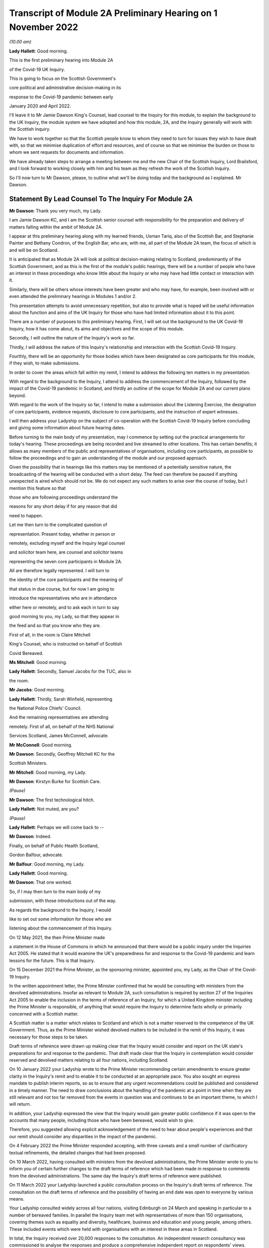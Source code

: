 Transcript of Module 2A Preliminary Hearing on 1 November 2022
==============================================================

*(10.00 am)*

**Lady Hallett**: Good morning.

This is the first preliminary hearing into Module 2A

of the Covid-19 UK Inquiry.

This is going to focus on the Scottish Government's

core political and administrative decision-making in its

response to the Covid-19 pandemic between early

January 2020 and April 2022.

I'll leave it to Mr Jamie Dawson King's Counsel, lead counsel to the Inquiry for this module, to explain the background to the UK Inquiry, the module system we have adopted and how this module, 2A, and the Inquiry generally will work with the Scottish Inquiry.

We have to work together so that the Scottish people know to whom they need to turn for issues they wish to have dealt with, so that we minimise duplication of effort and resources, and of course so that we minimise the burden on those to whom we sent requests for documents and information.

We have already taken steps to arrange a meeting between me and the new Chair of the Scottish Inquiry, Lord Brailsford, and I look forward to working closely with him and his team as they refresh the work of the Scottish Inquiry.

So I'll now turn to Mr Dawson, please, to outline what we'll be doing today and the background as I explained. Mr Dawson.

Statement By Lead Counsel To The Inquiry For Module 2A
------------------------------------------------------

**Mr Dawson**: Thank you very much, my Lady.

I am Jamie Dawson KC, and I am the Scottish senior counsel with responsibility for the preparation and delivery of matters falling within the ambit of Module 2A.

I appear at this preliminary hearing along with my learned friends, Usman Tariq, also of the Scottish Bar, and Stephanie Painter and Bethany Condron, of the English Bar, who are, with me, all part of the Module 2A team, the focus of which is and will be on Scotland.

It is anticipated that as Module 2A will look at political decision-making relating to Scotland, predominantly of the Scottish Government, and as this is the first of the module's public hearings, there will be a number of people who have an interest in these proceedings who know little about the Inquiry or who may have had little contact or interaction with it.

Similarly, there will be others whose interests have been greater and who may have, for example, been involved with or even attended the preliminary hearings in Modules 1 and/or 2.

This presentation attempts to avoid unnecessary repetition, but also to provide what is hoped will be useful information about the function and aims of the UK Inquiry for those who have had limited information about it to this point.

There are a number of purposes to this preliminary hearing. First, I will set out the background to the UK Covid-19 Inquiry, how it has come about, its aims and objectives and the scope of this module.

Secondly, I will outline the nature of the Inquiry's work so far.

Thirdly, I will address the nature of this Inquiry's relationship and interaction with the Scottish Covid-19 Inquiry.

Fourthly, there will be an opportunity for those bodies which have been designated as core participants for this module, if they wish, to make submissions.

In order to cover the areas which fall within my remit, I intend to address the following ten matters in my presentation.

With regard to the background to the Inquiry, I attend to address the commencement of the Inquiry, followed by the impact of the Covid-19 pandemic in Scotland, and thirdly an outline of the scope for Module 2A and our current plans beyond.

With regard to the work of the Inquiry so far, I intend to make a submission about the Listening Exercise, the designation of core participants, evidence requests, disclosure to core participants, and the instruction of expert witnesses.

I will then address your Ladyship on the subject of co-operation with the Scottish Covid-19 Inquiry before concluding and giving some information about future hearing dates.

Before turning to the main body of my presentation, may I commence by setting out the practical arrangements for today's hearing. These proceedings are being recorded and live streamed to other locations. This has certain benefits; it allows as many members of the public and representatives of organisations, including core participants, as possible to follow the proceedings and to gain an understanding of the module and our proposed approach.

Given the possibility that in hearings like this matters may be mentioned of a potentially sensitive nature, the broadcasting of the hearing will be conducted with a short delay. The feed can therefore be paused if anything unexpected is aired which should not be. We do not expect any such matters to arise over the course of today, but I mention this feature so that

those who are following proceedings understand the

reasons for any short delay if for any reason that did

need to happen.

Let me then turn to the complicated question of

representation. Present today, whether in person or

remotely, excluding myself and the Inquiry legal counsel

and solicitor team here, are counsel and solicitor teams

representing the seven core participants in Module 2A.

All are therefore legally represented. I will turn to

the identity of the core participants and the meaning of

that status in due course, but for now I am going to

introduce the representatives who are in attendance

either here or remotely, and to ask each in turn to say

good morning to you, my Lady, so that they appear in

the feed and so that you know who they are.

First of all, in the room is Claire Mitchell

King's Counsel, who is instructed on behalf of Scottish

Covid Bereaved.

**Ms Mitchell**: Good morning.

**Lady Hallett**: Secondly, Samuel Jacobs for the TUC, also in

the room.

**Mr Jacobs**: Good morning.

**Lady Hallett**: Thirdly, Sarah Winfield, representing

the National Police Chiefs' Council.

And the remaining representatives are attending

remotely. First of all, on behalf of the NHS National

Services Scotland, James McConnell, advocate.

**Mr McConnell**: Good morning.

**Mr Dawson**: Secondly, Geoffrey Mitchell KC for the

Scottish Ministers.

**Mr Mitchell**: Good morning, my Lady.

**Mr Dawson**: Kirstyn Burke for Scottish Care.

*(Pause)*

**Mr Dawson**: The first technological hitch.

**Lady Hallett**: Not muted, are you?

*(Pause)*

**Lady Hallett**: Perhaps we will come back to --

**Mr Dawson**: Indeed.

Finally, on behalf of Public Health Scotland,

Gordon Balfour, advocate.

**Mr Balfour**: Good morning, my Lady.

**Lady Hallett**: Good morning.

**Mr Dawson**: That one worked.

So, if I may then turn to the main body of my

submission, with those introductions out of the way.

As regards the background to the Inquiry, I would

like to set out some information for those who are

listening about the commencement of this Inquiry.

On 12 May 2021, the then Prime Minister made

a statement in the House of Commons in which he announced that there would be a public inquiry under the Inquiries Act 2005. He stated that it would examine the UK's preparedness for and response to the Covid-19 pandemic and learn lessons for the future. This is that Inquiry.

On 15 December 2021 the Prime Minister, as the sponsoring minister, appointed you, my Lady, as the Chair of the Covid-19 Inquiry.

In the written appointment letter, the Prime Minister confirmed that he would be consulting with ministers from the devolved administrations. Insofar as relevant to Module 2A, such consultation is required by section 27 of the Inquiries Act 2005 to enable the inclusion in the terms of reference of an Inquiry, for which a United Kingdom minister including the Prime Minister is responsible, of anything that would require the Inquiry to determine facts wholly or primarily concerned with a Scottish matter.

A Scottish matter is a matter which relates to Scotland and which is not a matter reserved to the competence of the UK Government. Thus, as the Prime Minister wished devolved matters to be included in the remit of this Inquiry, it was necessary for those steps to be taken.

Draft terms of reference were drawn up making clear that the Inquiry would consider and report on the UK state's preparations for and response to the pandemic. That draft made clear that the Inquiry in contemplation would consider reserved and devolved matters relating to all four nations, including Scotland.

On 10 January 2022 your Ladyship wrote to the Prime Minister recommending certain amendments to ensure greater clarity in the Inquiry's remit and to enable it to be conducted at an appropriate pace. You also sought an express mandate to publish interim reports, so as to ensure that any urgent recommendations could be published and considered in a timely manner. The need to draw conclusions about the handling of the pandemic at a point in time when they are still relevant and not too far removed from the events in question was and continues to be an important theme, to which I will return.

In addition, your Ladyship expressed the view that the Inquiry would gain greater public confidence if it was open to the accounts that many people, including those who have been bereaved, would wish to give.

Therefore, you suggested allowing explicit acknowledgement of the need to hear about people's experiences and that our remit should consider any disparities in the impact of the pandemic.

On 4 February 2022 the Prime Minister responded accepting, with three caveats and a small number of clarificatory textual refinements, the detailed changes that had been proposed.

On 10 March 2022, having consulted with ministers from the devolved administrations, the Prime Minister wrote to you to inform you of certain further changes to the draft terms of reference which had been made in response to comments from the devolved administrations. The same day the Inquiry's draft terms of reference were published.

On 11 March 2022 your Ladyship launched a public consultation process on the Inquiry's draft terms of reference. The consultation on the draft terms of reference and the possibility of having an end date was open to everyone by various means.

Your Ladyship consulted widely across all four nations, visiting Edinburgh on 24 March and speaking in particular to a number of bereaved families. In parallel the Inquiry team met with representatives of more than 150 organisations, covering themes such as equality and diversity, healthcare, business and education and young people, among others. These included events which were held with organisations with an interest in these areas in Scotland.

In total, the Inquiry received over 20,000 responses to the consultation. An independent research consultancy was commissioned to analyse the responses and produce a comprehensive independent report on respondents' views.

In light of the views expressed, your Ladyship recommended a number of significant changes to the draft terms of reference on 12 May of this year. In his response, on 28 June, the Prime Minister accepted your proposed changes in full. The set-up date of the Inquiry was confirmed to be 28 June.

On 21 July the Inquiry was formally opened. Your Ladyship announced the decision to conduct the Inquiry in modules, which would be announced and opened in sequence. Those wishing to take a formal role in the Inquiry were invited to become core participants within the meaning of Rule 5 to The Inquiry Rules 2006 for each module, rather than throughout the Inquiry as a whole.

Turning then, my Lady, having set out that background, to the impact of the Covid-19 pandemic in Scotland.

On 1 March 2020 the first positive case of Covid-19 was confirmed in Scotland. On 11 March the World Health Organisation declared Covid to be the first coronavirus pandemic. It was also the same date on which the first case of community transmission in Scotland unrelated to contact or travel was identified. On 13 March the first death of a Covid-19 patient was confirmed in Scotland.

The First Minister of Scotland, Nicola Sturgeon, said in her address to the nation on 20 March 2020 that Scots were facing "the biggest challenge of our lifetimes" in the fight against Covid-19. On 23 March she stated:

"Let me be blunt, the stringent restrictions on our normal day to day lives that I am about to set out are difficult and they are unprecedented. They amount effectively to what has been described as a lockdown."

Almost every area of public life in Scotland, including schools, the transport system, the justice system, prisons, the majority of public services, were all adversely affected. Hospitality, retail, travel and tourism, arts and culture and the sport and leisure sectors effectively ceased to operate. Even places of worship closed.

The NHS in Scotland was put on an emergency footing with non-urgent planned care being postponed.

The pandemic resulted in the deepest and fastest economic contraction on record in Scotland. Almost everyone was forced to work or to be educated from home. Many were furloughed or lost their jobs.

Difficult decisions were made in the Scottish Government's response to the pandemic, often requiring to balance a number of competing considerations. The need to ensure that there were sufficient hospital beds available for Covid-19 patients led to the rapid discharge of untested patients from hospitals into care homes in the early stages of the pandemic. By mid-2020 it was reported that care home residents accounted for 50% of all Covid-19-related deaths in Scotland, which was the highest in the UK at the time.

A report by the University of Stirling published in August 2020 stated that there was a higher proportion of deaths in Scottish care homes linked to Covid-19 and also a higher number of infections as compared with other parts of the UK.

As the pandemic progressed, Covid-19 policies in Scotland began to diverge with those elsewhere in the United Kingdom. On 10 May 2020 then Prime Minister Boris Johnson unveiled an exit strategy and an easing of the lockdown rules in England. The First Minister, Nicola Sturgeon, asked the UK Government not to promote their "Stay Alert" advertising campaign in Scotland. On 11 May she asked Scotland to "stick with lockdown ... a bit longer -- so that we can consolidate our progress, not jeopardise it."

Scotland continued with the "Stay at Home" slogan and restrictions remained in place. The divergence in Covid-19 policies between the Scottish Government and the UK Government continued throughout the pandemic.

The months and years that followed saw death and illness on an unprecedented scale in modern times. At the peak of the outbreak, in spring 2020, there were more than 1,500 Covid patients in Scotland, with more than 200 being treated in intensive care. Numbers reduced over the summer of 2020 but started to rise steadily again in the autumn.

In January 2021 the number of patients with Covid-19 in hospital in Scotland went above 2,000. During the Omicron surge in cases in early 2022, the total number of patients with Covid-19 surpassed the 2021 peak. However, the numbers being treated in intensive care were lower than they were earlier in the pandemic.

As of 16 October of this year, there have been a total of 15,869 deaths registered in Scotland where Covid-19 was mentioned on the death certificate, according to the National Records of Scotland.

The impact on Scotland has been profound. Beyond the individual tragedy of each and every death, the pandemic has placed extraordinary levels of strain on Scotland's health, care, financial and educational systems, as well as on jobs and businesses. Every life has been affected. No individual, community or business has been untouched, and for many that has meant real and possibly long-lasting hardship. The pandemic has affected the health and well-being of vast numbers of people, particularly vulnerable groups, including people with disabilities, the clinically vulnerable, the mentally ill, ethnic minority groups, older people, children and those living in deprived areas.

It has been claimed that existing inequalities have been widened and exacerbated. The pandemic has led to financial and economic turmoil. It has disrupted economies and education systems and put unprecedented pressure on the NHS in Scotland. The impact on the NHS, its operations, its waiting lists and elective care has been immense. Jobs and businesses have been destroyed and livelihoods taken away. Children have missed out on schooling. The disease has caused widespread and long-term physical and mental illness, grief and untold misery. Its impact will be felt in Scotland for decades to come.

The breadth and depth of the impact of the Covid-19 pandemic in Scotland is clear. This message certainly was heard loudly and clearly during the Inquiry's consultation process. It forms the backdrop to the Inquiry's proposals for the examination of the handling of the pandemic in Scotland.

Against that backdrop, it is part of the duty of this Inquiry to get to the truth of what happened in Scotland and why, to examine and analyse the evidence about what decision-making took place, what its justification was, and what its effects were, to expose those responsible to scrutiny to and uncover wrong decisions and any significant errors of judgement, and to do what we can to ensure that lessons may be properly learnt in the interests of the Scottish public.

Those in Scotland who have been bereaved and others who have suffered or whose lives have been otherwise adversely affected are of course entitled to expect that that duty will be fulfilled. It will be.

Moving then, my Lady, on to the detail of the scope of Module 2A, if I might first of all say something about where Module 2A sits within the overall structure of the Inquiry, about which you have already heard a number of submissions at previous preliminary hearings.

I intend to outline in broad terms where Module 2A sits within the overall structure of the Inquiry's modular system. This is intended to allow the detail of what is covered within Module 2A to be understood in the context of what will come before and after it. Greater detail on other modules and the modular structure of the Inquiry as a whole can be found in the presentations made in Modules 1 and 2, the transcripts of which are available on the Inquiry's website.

Module 1 was opened on 21 July 2022 and a document outlining its provisional scope was published the same day. It will consider the UK's preparedness for the pandemic. The Inquiry also published a core participant protocol, a protocol for the transfer and handling of documents, and a costs protocol, at around that time.

The Module 2 provisional outline of scope was published on 31 August 2022. It will consider and make recommendations about the UK's core political and administrative decision-making in relation to the Covid-19 pandemic between early January 2020 until Covid-19 restrictions were lifted in February 2022.

It will pay particular scrutiny to the decisions taken by the Prime Minister and the Cabinet, as advised by the civil service, senior political scientific and medical advisers and relevant Cabinet subcommittees between early January and late March 2020, when the first national lockdown was imposed.

As decisions were made at UK Government level which had a direct or indirect impact on the management of the pandemic in Scotland, elements of the material covered in that module will be of relevance to the evidence led in Module 2A.

As I have covered already, this Inquiry is obliged by its terms of reference to cover both reserved and devolved matters in respect of Scotland. Therefore, having considered the picture from a UK-wide and also English perspective in Module 2, Module 2A will address the analogous core political decisions made predominantly by the Scottish Government acting within its devolved competence. The same will be true of the devolved administrations in Wales and Northern Ireland in Modules 2B and 2C respectively.

The provisional outlines of scope for each of Modules 2A, 2B and 2C were published on 31 August of this year, when each module was formally opened. On account of the fact that an inquiry has been established in Scotland to look at certain matters within the devolved competence of the Scottish Parliament and Government, this inquiry's intention, and indeed its obligation under its terms of reference in relation to Scottish matters, is to seek to minimise duplication of investigation, evidence gathering and reporting with the Scottish Inquiry. I will return to this later.

To facilitate access for and engagement by the Scottish public and the Module 2A core participants, the public hearings in Module 2A will take place in Scotland.

Module 3 will come next and will examine the impact of Covid and of the governmental and public responses to it on healthcare systems generally across the UK. Later modules, details of which will be published in the coming months, will address very broadly what we are calling "system and impact issues" across the UK. The system modules will address vaccines, the care sector, Government procurement and PPE, testing, tracing, Government financial initiatives and the effect on business. The impact modules will look at the role of health inequalities in the effect of the pandemic and the impact of Covid-19 on the education and business sectors, on children and young persons, and on public services and other public sectors.

Neither the provisional scope nor the order of the modules has been finally determined. In later modules the Inquiry will address remaining Scottish matters. It will also return to Welsh and Northern Irish matters as appropriate. The precise scope of these modules and the extent to which they will touch upon Scottish experience of the pandemic will be published in due course as the modules are launched. It is intended that consideration will be given to work done by the Scottish Inquiry in reaching detailed decisions in that regard.

Module 2A itself is primarily concerned with the Scottish Government's core political and administrative decision-making in relation to the Covid-19 pandemic between early January 2020 and April 2022. Its scope is necessarily provisional. Although it introduces a wide range of topics, it is neither practical nor advisable to identify at this stage all the issues that will be addressed at the Module 2A oral hearings, let alone the questions.

Much will depend on the evidence and materials obtained under the documentary discovery process which has and is being designed, of course, to obtain documentation from which the issues can be further distilled.

The Inquiry team believes that the provisional scope provides a proper framework for this initial governmental module and provides a sufficient indication for persons and organisations who have relevant information and evidence to contribute, as well as core participants to be able to commence their preparations.

In order to provide a basis for the Inquiry's initial examination of government, which is fair and consistent amongst the four nations, this framework approach has been adopted. It is important to point out that the intention of the Inquiry is to analyse and report on the differing ways that core political decision-making took place in the four nations of the UK. In order to ensure that the report deals with matters consistently throughout the four nations of the UK, it is necessary that there is a consistent framework amongst the four nations and the four parts of this module.

There will be room, however, for issues of particular concern or interest within that framework to be examined in greater detail within any sub-module where it is considered appropriate in the public interest of any one of the four nations.

The issues will be further developed once the majority of the responses to requests for documentary evidence have been received. If there are broad matters or areas which the core participants would additionally wish the Inquiry to consider as part of this core political and administrative framework, these will be considered for inclusion.

The provisional scope of Module 2A is as follows: the module will look at and make recommendations about the Scottish Government's core political and administrative decision-making in response to the Covid-19 pandemic between early January 2020 and April 2022, when the then remaining Covid-19 restrictions were lifted in Scotland. It will examine the decision-making of key groups and individuals within the Scottish Government, including the First Minister and other Scottish Ministers, in particular between early January and late March 2020, when the first national lockdown was imposed. More detailed consideration of a number of key areas and the impact of the pandemic on those areas in Scotland will be undertaken later in the Inquiry.

Module 2A will examine the structure of the Scottish Government and the key bodies within it in Scotland's response to the pandemic and their relationships and communications with the UK Government, other devolved administrations and local authorities within Scotland. So the module will examine the structures within which devolved decision-making about issues relating to the pandemic took place. This will include the relative responsibilities of the Scottish Government and the responsibilities of the UK Government. Similarly, the relative responsibilities of Scottish Government and local authorities will be considered, of particular relevance when the five-tier Covid measures system was introduced.

The outline scope continues.

The Scottish Government's initial understanding of and response to the nature and spread of Covid-19 in Scotland in the period between January and March 2020 in light of information and advice received from the UK Government and other relevant national and international bodies, advice from scientific, medical and other advisers, and the response of other countries, including its initial strategic response to key superspreader events in Scotland over that period.

The initial Scottish Government response will thus be examined in which systems were set up to deal with the emerging threat. An analysis of the initial three-month period of the pandemic in 2020 again requires there to be consideration of the interaction between the Scottish Government and the UK Government as well as advisory bodies. Information which was available and shared, the decision-making structures over this period, and the effectiveness of them will be explored, building on the evidence elicited in this area in Module 2.

The response to the initial outbreaks of the disease such as the Nike conference in Edinburgh in February 2020 will be considered. The Inquiry will examine how these outbreaks were handled and how lessons from them were learned for the further management of the pandemic within Government.

The outline scope continues.

Decision-making by the Scottish Government relating to the imposition or non-imposition of non-pharmaceutical interventions (NPIs), including lockdowns, local restrictions, working from home, reduction of person-to-person contact, social distancing, of the use of face coverings, border controls, the initial development of "Test and Protect", as well as the certification and app systems rolled out by the Scottish Government.

The degree of and rationale behind differences in approach between the Scottish Government and other governments in the UK, the timeliness and reasonableness of such NPIs, including the likely effects had decisions to intervene been taken earlier or differently.

The development of the approach to NPIs in light of the Scottish Government's understanding of their impact on transmission, infection and death, the identification of at risk and other vulnerable groups in Scotland, and the assessment of the likely impact of the contemplated NPIs on such groups in light of existing inequalities.

And the impact, if any, of the funding of the Scottish pandemic response on such decision-making, including funding received from the UK Government.

This section of the outline scope provides a non-exhaustive list of the main measures implemented by the Scottish Government. The Inquiry team have felt it important that the decisions to implement these key protective measures are scrutinised near the start of the Inquiry's work. These measures were designed as component parts of the system to protect the health of the public at large and not in particular parts or areas of society, and were used to varying degrees and at different times in all four nations.

This examination will allow a comparison and an analysis of the effectiveness of the measures taken at this overarching strategic level.

It was thought important that these key measures were identified, analysed and reported on as a context in which the impact of the pandemic on specific sectors of Scottish life and society can be examined in particular detail in subsequent modules.

The actions taken by the Scottish Government to identify and protect at risk and vulnerable groups will also feature. This was an area which was highlighted as being of particular importance in the public consultation exercise. It will in part form the basis of what we anticipate will be one of the most important elements of the Inquiry's work insofar as it relates to Scotland, namely the examination in due course of the effect of the pandemic on the care sector in Scotland.

The funding available for these measures to be formulated and implemented will also be looked at, and to understand the extent to which that impacted upon the Scottish Government response.

The outline of the scope continues.

Access to and use in decision-making of medical and scientific expertise, data collection and modelling, relating to the spread of the virus in Scotland.

The measuring and understanding of transmission, infection, mutation, reinfection and death rates in Scotland.

And the relationship between the operation of relevant systems for the collection, modelling and dissemination of data.

So this module will also examine the data and advice available to the Scottish Government in the formulation and implementation of its response to the pandemic.

The outline scope continues.

Public health communications by the Scottish Government and other key public health agencies, in particular in relation to the steps being taken to control the spread of the virus, transparency of messaging, use of behavioural management and the maintenance of public confidence in the Scottish Government, including the impact of any alleged breaches of rules and standards by ministers, officials and advisers.

The module will also look at the way in which the Scottish Government communicated its message about the measures which it had decided to take as the key part of its defence against the virus, as well as the extent to which it and the general conduct of the Scottish Government decision-makers and advisers maintained the necessary public confidence to protect public health.

The outline scope concludes.

The public health and coronavirus legislation and regulations that were proposed and enacted, their proportionality and enforcement across Scotland.

The final area which will be considered is the way in which the Scottish Government chose to regulate the systems which it implemented to mitigate the spread and effects of the virus and the way in which these rules were enforced in the interest of the protection of the public.

So, my Lady, that bring me to an end of the section of my presentation relating to the intentions with regard to Module 2A, what we intend to do before and after it.

I intend now to move on to providing some information for those who are listening about the work of the Inquiry so far.

The fourth item on my list of ten was the Listening Exercise. As I have pointed out, the consultation exercise provided useful insight into the breadth and depth of the ways that the pandemic had an effect on Scottish society. It also elicited strong opinions from those who responded about what had gone wrong, what should have happened and who was responsible. The Inquiry will conduct its work, make its conclusions and recommendations in the public interest.

In order to assist with its important work, the Inquiry needs to put the views and experiences of the public at its heart, whilst also recognising that an investigation about a pandemic which has touched the lives of the entirety of the public, not every case can be examined individually. Indeed, the terms of reference make it clear that the Inquiry should not consider in detail individual cases of harm or death.

The Inquiry is in the process of designing and setting up a process by which the experience of those affected by the pandemic and the UK's response to it will be gathered, analysed and summarised. This will be called the Listening Exercise, which of course will involve listening to members of the public in Scotland. Details of the proposal can be found on the Inquiry's website.

The Listening Exercise will be open to the bereaved and anyone else impacted by the pandemic. Your Ladyship announced yesterday that organisations have now been appointed to carry out the Listening Exercise and that there will be a consultation with the bereaved and others affected to make sure that the process is set up in a way which is not intimidating.

We note the submission made to this hearing by Scottish Covid Bereaved about regard being desirable to the fact that the Scottish Inquiry will be conducting a similar exercise. That has been noted and will be taken into consideration in our ongoing co-operation with the Scottish Inquiry.

The experience of those who feel that they would like to contribute to the Listening Exercise will be anonymised and reviewed by research specialists, and will be collated into summary reports. The resulting reports, rather than individual accounts, will be aligned with and fed into the Inquiry's work, particularly those dealing with the direct and indirect consequences of the pandemic on the health and care systems, the vulnerable, the elderly, children and the disabled, the public sector, businesses and other sectors of the economy.

The reports will be disclosed to core participants and will form part of the evidence of the Inquiry and thus of the evidential basis upon which it will reach its conclusions and recommendations.

The Inquiry will listen to accounts of harm suffered or death. This process will hopefully create important cathartic benefits for those who participate in the Listening Exercise. Those who give accounts will rightly expect that they will be both listened to and heard, and that their accounts are part of the Inquiry's assessment of the whole of the pandemic as it affected Scotland. They will be.

In the course of the preliminary hearing in Module 1, the Inquiry received submissions to the effect that the Inquiry shall allow evidence of the circumstances of individual deaths and pen portrait material to be heard at the public hearings. By way of a ruling of 17 October of this year, your Ladyship decided that evidence of the circumstances of individual deaths and pen portrait material will not, as a general rule, be led at the oral sessions either in Module 1 or in later modules.

Evidence of individual deaths may well be relevant, however, where they relate to possible systemic failings. Your Ladyship has, however, indicated that the issue will be kept under review.

Given the scale of the tragedy brought about by the pandemic and the grief and loss suffered by the bereaved, the Inquiry wishes to provide opportunities for those who are lost to be commemorated as part of the Inquiry's process. Your Ladyship has made it clear to the Inquiry team that you believe it to be important and appropriate to recognise the human suffering arising from the pandemic, including the loss of loved ones, by ensuring that it is reflected throughout the Inquiry's work. The Inquiry is exploring ways in which this can be done, including by way of a commemorative memorial in the future hearing venues, including in Scotland, through the Inquiry's public hearings and through the Inquiry website. The Solicitor to the Inquiry announced yesterday that the Inquiry will be holding a series of workshops to explore different ways of commemorating those who were lost during the pandemic.

To turn then to the important matter of the designation of core participants.

The Inquiry is governed by the provisions of the Inquiries Act 2005 and The Inquiry Rules 2006. Designation as a core participant in Module 2A gives any entity, organisation or person with that status certain rights which they enjoy to allow them to participate in the modules and to assist the Inquiry with the fulfilment of its terms of reference.

These include rights to receive disclosure of certain documents and statements, make certain legal submissions, suggest certain questions be asked, and to receive advance notice of the Inquiry's report.

Those who are responsible for the delivery of this module are committed to fostering a collaborative approach with the core participants, and working in that spirit to ensure that the aims of the Inquiry are met.

Applications for core participant status in Module 2 have been considered by you, my Lady, in accordance with Rule 5 of The Inquiry Rules 2006, which provide that the chair of an inquiry such as this must consider whether:

"(a) the [applicant] played, or may have played, a direct and significant role in relation to the matters to which the inquiry relates;

"(b) the [applicant] has a significant interest in an important aspect of the matters to which the inquiry relates; or

"(c) the person may be subject to explicit or significant criticism during the inquiry proceedings or in the report, or in any interim report."

In order that core participant status can competently be granted.

In making these determinations, your Ladyship considered whether in each case the application fulfilled the criteria set out in Rule 5(2) in relation to the issues set out in the provisional outline of scope for Module 2A. In doing so, your Ladyship exercised her wide discretion, bearing in mind a number of features. First, regard was had to the obligation to run the Inquiry as thoroughly and as efficiently as possible, bearing in mind the Inquiry's wide-ranging terms of reference and the need for the Inquiry process to be rigorous and fair.

Given the vast numbers of people who were involved with or adversely affected by the Covid-19 pandemic in Scotland, as elsewhere in the UK and indeed the world, very many people could claim to have an interest in the Inquiry. That, however, is not the test, and your Ladyship was obliged to assess very carefully whether in reality applicants could assist the Inquiry in Module 2A.

Secondly, applications were determined in the knowledge that it is not necessary for an individual or organisation to be a core participant in order to provide evidence to the Inquiry.

Thirdly, regard was had to the fact that the Inquiry will also be listening to and considering carefully the experiences of those who have suffered hardship or loss as a result of the pandemic through the Listening Exercise.

As I have already said, this process will be designed to result in the input which is generated having a real impact on the way that the Inquiry's business is conducted, in particular as we reach the detailed areas for analysis in the later modules.

By way of overview, the Inquiry received 17 applications for core participant status in Module 2A. Of these 17 applications, seven applicants have been designated as core participants in Module 2A. They are: the Scottish Ministers; Scottish Covid Bereaved; the Trades Union Congress, in particular the Scottish Trades Union Congress branch; Public Health Scotland; NHS National Services Scotland; Scottish Care; and the National Police Chiefs' Council.

Applications for re-consideration for core participant status were received and have been determined in writing to the unsuccessful applicants. Of these successful applicants, as I've already said, representatives of all of the seven core participants are present either remotely or in the hearing room today.

For the avoidance of doubt, determinations which have been made by the Chair in relation to Module 2A in no way prejudice the ability of any applicant to apply in another later module which may in any event be more suited to the interests of any particular applicant.

It is the intention of the Inquiry to open up clear lines of communication with those who have been accorded core participant status in this module. Lines of communication are being formed at various levels in connection with this module already. Efforts in that regard will continue. It will be the intention of the Inquiry to introduce mechanisms in due course which will facilitate real and meaningful participation of those who have been accorded this important status.

As I have already said, it is of course not necessary for a individual or organisation to be a core participant in order to provide information or evidence to the Inquiry. In due course a range of individuals, organisations and bodies will be approached for information and will be asked for witness statements and documents in connection with this module.

Turning then to the next in my list, the sixth of my list of matters to be addressed today, namely evidence requests and corporate statements.

As far as documentary evidence requests are concerned, the Inquiry team working on Module 2A intends to issue documentary requests to document providers who are likely to hold large numbers of relevant documents following a system which, it is hoped, will result in documents being produced in as efficient a manner as possible.

These are made in accordance with the Inquiry's rules under Rule 9 and so are generally called "Rule 9 requests". What is currently planned is that the requests will initially be sent in draft and then there will be an opportunity for consultation between the Module 2A team and the provider to discuss practical arrangements and expectations. All documents will, where relevant, make clear how the request seeks to minimise duplication of effort as between the two Inquiries, to which I will later return.

It is expected that within the next few weeks calls for documents for Module 2A will be sent to Scottish document providers. One has been prepared and will imminently be sent in draft to the Scottish Government. Others who will be contacted in early course with similar requests will be the Director General for Health and Social Care, NHS National Services Scotland, Public Health Scotland, the Scottish Government Covid-19 Advisory Group, as well as ministers and former ministers. The initial requests which have been or are in the process of being prepared will be lengthy and wide-ranging.

As part of the exercise of co-operation with the Scottish Inquiry, to which I will return in a moment, we are aware that certain document bundles have already been or are in the process of being put together by the Scottish Government, with whom Module 2A will be primarily concerned, as a result of requests issued to them by the Scottish Inquiry.

Part of the work which has been undertaken by the Inquiry team has been designed to ensure that the work put into the gathering of these documents is not duplicated unnecessarily. Our intention, therefore, is to ask the Scottish Government in the first instance for production of certain of the documents already provided or which are in the process of being provided to the Scottish Inquiry and which are relevant to this module.

The result of that is that it is anticipated that a tranche of relevant documents should be capable of production to this Inquiry during the course of this year. This approach will be followed insofar as possible with other requests issued to other document providers under Rule 9 within this module.

We will be working with the other sub-modules, with Module 2, with Module 1 and the other modules in the Inquiry in due course, to ensure that information is shared and that evidential requests are not duplicated. We will not be working in silos, in order to maximise efficiency.

Further documentary requests for Module 2A beyond these initial ones will be issued in due course, with greater focus on particular issues or topics. In due course, requests for witness statements from appropriate individuals will also be issued.

As a number of core participants have raised the matter in the notes they have provided for this hearing, I am keen to stress that we are working with the material providers who are likely to be in possession of the main materials relevant to this module, and will be holding preliminary consultative meetings before final documentary requests are issued, so that we can keep them informed of the process we intend to undertake, and to enable us to understand any practical limitations of which we should be aware. We have made contact with the Scottish Government's representatives regarding requests for evidence to make arrangements to engage in this way and we will be contacting other material providers shortly.

To move on, then, to the question of corporate statements.

Requests are likely to be made for a chronology and a corporate statement of large organisations, like the Scottish Government, for whom a request for a corporate statement will be issued imminently. Amongst other things, the corporate statement will include a request for what is likely to be uncontroversial structural information, as well as general factual evidence from the organisation about their involvement in matters relevant to this module. These statements will be of a factual nature and will not seek to elicit a position from the organisation about their interpretation of what happened. They will respond to targeted questions about the factual matters of interest to this Inquiry. They aim to maximise efficiency, as the Inquiry is obliged to do, by seeking to get to the core of the factual issues. Organisations will also be asked to ensure staff have the opportunity to flag what they at least consider to be particularly important materials, so that these are identified and reviewed by the Inquiry as soon as possible.

In line with the determination made in Module 1, core participants will not be provided with copies of the Rule 9 requests made by the Inquiry. This is a matter which was also addressed during the questions asked, I think, at the end of Module 2 preliminary hearing yesterday.

This accords with the approach adopted in other Inquiries. Disclosure to the core participants of the Rule 9 requests themselves as opposed to the relevant documents and material generated by them, is neither required by the rules nor generally established in past practice.

Furthermore, it would serve little practical purpose given the wide scope and detailed nature of the Rule 9 requests that are being made.

However, to ensure that core participants are kept properly and rightly informed, the Inquiry will ensure that the Module 2A lead solicitor provides monthly updates to core participants on the progress of Rule 9 work. Such updates would, in general terms, include details of what requests have been made, whether documents have been received, when further documents are expected, and when further Rule 9 requests have been made.

Your Ladyship declined for the purposes of Module 1 to order that position statements be made by state and organisational core participants and document providers. In Module 2A the Inquiry will similarly examine a wide range of policies and decisions over a number of years by a significant number of directorates, bodies and entities.

This subject matter does not lend itself readily to the preparation of position statements until a core participant or document provider is sufficiently confident of their knowledge of all the relevant issues and documents. That will take time, given the large number of matters to be addressed and the voluminous documentation. The making of an order for position statements would therefore be likely to lead to delay.

In any event, the Inquiry is requesting key Rule 9 recipients to provide the corporate statement, as I have said, setting out amongst other things a narrative of relevant events, including lessons learned.

Counsel to the Inquiry does not therefore propose that position statements be ordered for the purposes of Module 2A.

Moving then to my next heading, which is disclosure to core participants.

Disclosure of materials to the core participants is an important part of enabling them to participate effectively in the process. This Inquiry will be as open as possible with the core participants and with the public in relation to the disclosure of documents. The Inquiry's approach is to request document providers, through the Rule 9 process, to provide information and documents that are likely to be relevant to the issues and matters identified in a particular module. Recipients of Rule 9 requests are being made aware of this obligation and of the strict duties the law places upon them in relation to the preservation and retention of documentation.

The information and documents received will be assessed for relevance and then redacted in line with the redactions protocol that has been prepared and published on the Inquiry's website, so as to remove sensitive material such as personal data.

It is neither necessary nor proportionate for the Inquiry to disclose every document that it receives or every request that it makes or every piece of correspondence. That is not required, and would hinder the Inquiry in the performance of its functions. It would also be a derogation of the Inquiry's functions were it to pass to the core participants all of the material that it receives.

Each document provider is being asked to provide an account setting out details of the nature of the review carried out, how the documents were originally stored, and the search terms used or other processes used to locate documents. Where the Inquiry has any queries or concerns about a document provider's process for locating relevant documents, it will raise and pursue them. And of course, as documents are reviewed and gaps identified, further documents will be sought. The extent to which this will be necessary in Module 2A will depend on the likely volume and relevance of material which each document provider has.

The disclosure of the relevant and redacted documentation will be in tranches. All core participants in the same module will receive all disclosable documents for that module. In light of the above approach, your Ladyship has determined, and made a determination to this effect in Module 1, that she does not consider it appropriate for the Inquiry to publish either a disclosure protocol or a schedule setting out an itemised list of documents or other material that is not intended to be disclosed to the core participants.

The electronic disclosure system which will be used to provide documents to core participants will be the Relativity system. Details of how to access the system and use it will be provided to core participants shortly before disclosure commences. Only those who have provided a signed undertaking to the Chair will be permitted to access the material that the Inquiry discloses to core participants. The Inquiry is working to begin the process of disclosing materials to core participants as soon as possible. The process of disclosure to core participants for Module 2A is likely to begin in early 2023.

Turning then to the important question of expert material and the instruction of expert witnesses.

A number of individuals with expertise are likely to be giving evidence at public hearings of the Inquiry as witnesses of fact. However, the Inquiry will also appoint qualified independent experts in particular areas. They will assist the Inquiry either individually or as part of a group of such persons by way of the provision of written reports and opinions, including the answering of specific questions asked of them by or through the Inquiry and, where appropriate, the giving of oral evidence at public hearings of the Inquiry.

Such reports and evidence will inform and support the Inquiry's work during the public hearings as well as your Ladyship's recommendations by ensuring that its factual conclusions and recommendations are soundly based and informed by the weight of best expert opinion.

Such experts will have the appropriate expertise and experience for their particular instruction. They will be independent and objective and subject to an overriding duty to assist the Inquiry on matters within their expertise.

The identity of the expert witnesses and the questions and issues they will be asked to address will be disclosed to the core participants before the expert reports are finalised. Questions asked of experts will include seeking their input on Scottish issues. Core participants will, therefore, be provided with an opportunity to provide observations.

Where there are significant differences of view or emphasis among the members of a group, these will be made clear on the face of the reports and of course these can be tested during the oral hearings.

The appointment of experts to the Inquiry, whether they are assigned to a particular group of experts considering particular issues or not, are matters exclusively for the Inquiry, although it will consider suggestions from core participants as to whom should be appointed.

The Inquiry has provisionally identified a number of specialist areas in relation to which both lay and expert witnesses are likely to be giving evidence in Module 2, and potentially also Modules 2A, 2B and 2C if necessary and appropriate. A significant number of experts have already been conditionally approached; additional suggestions from core participants are welcome.

These areas are likely to include:

One, public policy and governance. This group is likely to be asked to look at matters including structures for decision-making and co-ordination of strategy and crisis management within government departments and directorates and their effectiveness; governance and accountability of government departments and directorates; reliance upon scientific and other evidence in policy and decision-making; and co-ordination between central and devolved administrations.

Secondly, it is likely that a report will be commissioned on systems for measuring and estimating numbers of infections and deaths, and registration of deaths, which will provide overall figures for infection and death, including within Scotland.

It is likely that a report will also be commissioned on: statistical methods in infectious disease epidemiology, mathematical modelling of the spread of virus transmission, infection, mutation, reinfection and death, international comparison of modelling systems; data sharing in government and with regional and devolved administrations, and counterfactual modelling to estimate whether and how different decisions would have resulted in different outcomes.

Finally, at this stage, it is likely the report will be commissioned on: intragovernment and public communications and behavioural science, the impact of messaging and the maintenance of standards of public behaviour, the impact of behavioural, social and environmental factors on infectious disease transmission, and, finally, compliance.

Turning then, my Lady, to the next section of my presentation, which deals with efforts which have been made to ensure co-operation with the Scottish Covid-19 Inquiry.

As many if not all of the audience will know, the Scottish Government has established a separate Inquiry into the Covid-19 pandemic in Scotland. Its establishment was announced to the Scottish Parliament by the Deputy First Minister of Scotland on 14 December 2021. Its official set-up date was 8 February 2022. That is an investigation of matters which fall within the competence of the Scottish Parliament and which relate to the handling of the pandemic in Scotland. It has its own terms of reference and is an independent process from the work of this Inquiry.

Devolved matters will be examined by this Inquiry also.

In addition, this Inquiry will address and will require to report upon matters which relate to Scotland but which are within the reserve competence of the UK Parliament and Government, which the Scottish Inquiry will not address. This Inquiry is obliged by its terms of reference to minimise duplication of investigation, evidence gathering and reporting with the Scottish Inquiry.

In addition, this Inquiry is required to publicise its approach as to how it intends to fulfil that obligation and to liaise with the Scottish Inquiry.

As many of the areas which were touched upon by the pandemic fell within the devolved competence of the Scottish Parliament, in particular the important areas of health and social care, there is a considerable overlap between the remits of the two Inquiries. Our interpretation at present is that all matters falling within the scope of the Scottish Inquiry also require to be examined, analysed and reported on independently by this Inquiry.

This will, of course, require to be re-analysed as the Deputy First Minister of Scotland announced last Thursday, 28 October, the appointment of a new Chair, who took up his position on Friday, 29 October, namely Lord Brailsford.

It was also announced on Thursday that the Scottish Inquiry's terms of reference would be supplemented from Friday to change the reporting requirements of that Inquiry so that it would focus on a person-centred and human rights based approach.

I am pleased to be able to report that a considerable effort has been made at various levels within this Inquiry's team to explore means by which these requirements might best be met in the work of the two Inquiries. This has involved discussions as to how best the two Inquiries might co-operate whilst retaining their separate and independent obligations to investigate and report on matters falling within their respective terms of reference.

Those discussions have made progress in relation to the agreement of certain key principles as well as in connection with operative and practical measures which might be put in place to minimise duplication.

A draft memorandum of understanding has been worked up between the two Inquiries. Duplication requires to be minimised not only in the work of the two Inquiries themselves but also in the efforts which will be required by the two Inquiries from document providers, witnesses, core participants and other interested parties, in order for both Inquiries to fulfil their independent terms of reference.

This approach is consistent in any event with your Ladyship's obligation under section 17(3) of the 2005 Act to take all decisions as to the procedure and conduct of the Inquiry with fairness and with regard also to the need to avoid any unnecessary cost, whether to public funds or to witnesses or others. The result of these productive discussions will be published in due course.

Discussions between the two Inquiries continued during the period before the appointment of Lord Brailsford last Friday. Those discussions will continue now that a new Chair has been appointed. It is anticipated that new staff and counsel will be appointed within that inquiry. We will require to see whether the appointment of the new chair and these new staff and counsel will in any way alter that Inquiry's approach to the fulfilment of its terms of reference. The details of the mutually agreed arrangement to minimise duplication which have been under discussion will therefore require to be finalised with the Scottish Inquiry team in due course.

I have now just a few concluding remarks to make before moving on to some detail about future hearings.

It is important to emphasise a number of important factors about the Inquiry's approach for those who are interested in the proceedings and in the business of this Inquiry, in particular as it relates to Scotland.

Firstly, this Inquiry is independent. It will undertake investigations, ask questions, demand answers, draw conclusions and make recommendations independently of those who held positions of responsibility, made decisions or gave advice in the pandemic. Particularly, it will operate independently of the UK Government and the Scottish Government. It will do so with tenacity in the interests of the Scottish public without fear or favour. Those with an interest in the subject matter of the Inquiry can be confident that this will be the Inquiry's approach throughout.

Secondly, this is a UK Inquiry, not a series of individual national Inquiries. This means that it has the power to seek evidence and probe areas across the UK; it is not limited to any particular area or nation. This brings with it considerable advantages, for example the ability to seek answers in a wide variety of places, the ability to draw upon a wide variety of experiences of how the Inquiry overall might be run most efficiently, and the ability to compare and contrast approaches to the management of the pandemic in all four nations of the UK and the effects of decision-making which resulted from them.

This in turn will lead to fully informed conclusions and recommendations. It also brings with it the challenge that fairness and consistency demand that decisions about the structure and process of the Inquiry need to be carefully thought through and co-ordinated so as to maximise these advantages of the Inquiry's national remit. This consideration is rendered all the more complex in the case of the Scottish matters due to the requirement that we also minimise duplication with the Scottish Inquiry.

We will seek to structure the Inquiry as we go forward in a way that appears to us to facilitate the most thorough investigation of the matters relating to Scotland falling within our terms of reference, but we will do so with those needs and challenges in mind.

Thirdly, those who are asked to provide assistance to the Inquiry, be it in the form of documentary discovery, by way of written statement, or in the form of oral evidence at the forthcoming hearings, can be assured that they will be treated with courtesy and respect. Regard will be had to practicality.

However, it should be borne in mind by such bodies or individuals that you, my Lady, have set a clear timetable for the hearings of the Inquiry to take place and, ultimately, for the Inquiry to discharge its terms of reference. For Module 2A, public hearings of oral evidence will take place in Scotland in autumn 2023. You have done this for the good reason that the sooner the Inquiry can reach its conclusions and discharge its terms of reference, the sooner the public can benefit from the lessons which have been learned.

There requires to be a balance between speed and reasonable thoroughness of investigation. As such, those asked to provide evidence should bear in mind that that timetable has been set. They will be expected to comply with requests for evidence in a way which devotes sufficient attention and resources to them to enable our important deadlines to be met.

My Lady, as far as future hearings within this module are concerned, a further preliminary hearing for Module 2A is likely to be held in early 2023. As with this preliminary hearing, it is likely it will take place in London, with remote access being made available for core participant representatives and livestreaming for the public. The date and venue will be confirmed in due course.

At that hearing an update will be provided as to progress which has been made in investigation of matters within Module 2A, as well as any update or refinement of the scope of the module in light of the investigative procedures which have been undertaken.

At some point it is anticipated that core participants will be allowed to make an opening statement. Core participants and the public will be kept appraised of any developments in that regard by appropriate means in due course.

As I have already said, the public hearings of oral evidence in Module 2A will take place in Scotland in autumn 2023. Further details will be announced in due course. As we understand it, the Scottish Inquiry will

not be hearing oral evidence until 2024. Subject to

the possibility that recent developments may change

their plans, the proposed hearing date for the Module 2A

hearings in this Inquiry will not clash with the

oral hearings in that Inquiry. This was a matter raised

by one of the core participants in advance of this

hearing.

Finally, may I say, my Lady, that the Inquiry and

the Module 2A team were appreciative of the written

submissions made in advance of this hearing by the core

participants. I hope that the points raised in them

have been addressed as far as we can at this stage by

what I have already said. Otherwise, the points which

have been made have been noted and will be given

consideration going forward.

I understand that the oral presentations are to be

made on behalf of four of the core participants.

That concludes my presentation. I might suggest at

this stage we take a short break.

**Lady Hallett**: Thank you very much indeed for your help,

Mr Dawson.

I shall return at 11.20.

*(11.06 am)*

*(A short break)*

*(11.20 am)*

**Lady Hallett**: Submissions on behalf of Scottish Covid Bereaved by

Ms Mitchell
-----------

**Lady Hallett**: All right. Ms Mitchell.

**Ms Mitchell**: Good morning, my Lady.

I appear on behalf of the Scottish Covid Bereaved,

as instructed by Aamer Anwar & Co solicitors.

As noted by Senior Counsel to the Inquiry,

the impact of Covid on Scotland has been profound, no

more so the impact on those who lost loved ones.

The day after the preliminary hearing for the first module, we were advised that four members of the Scottish Covid public inquiry legal team had stepped down, including one of its senior counsel, and the Chair, Lady Poole, was going to step down for personal reasons in three months' time.

Since that time, a new Chair, Lord Brailsford, has been appointed, which has been welcomed by the families. He plans to meet the families in Scotland soon, and we understand he's working at a pace to get up to speed.

The Scottish Covid Bereaved are especially anxious, in light of these unfortunate difficulties, to ensure that Module 2A, indeed all modules, are carried out rigorously and in co-operation with the Scottish Inquiry. They wish to ensure that the voices of the Scottish bereaved are heard at both Inquiries.

In particular, for this module, the following seven issues are raised:

One, co-operation between Inquiries. My Lady has already touched upon these matters in her opening remarks, and we are grateful for her statement of intent, and glad to hear that she will soon meet with Lord Brailsford. We are encouraged too to hear that discussions are going on between the Inquiry teams and discussions on operative and practical issues as outlined by Senior Counsel to the Inquiry are ongoing.

The Scottish Covid Bereaved understand that the Inquiries will work together to ensure that, insofar as possible, there is a minimising of duplication of investigation, evidence gathering, and reporting, whilst at the same time ensuring no matters fall between the two Inquiries.

We note that senior counsel this morning has set out in some detail how he hopes this will work.

The Scottish Covid Bereaved understand that both Inquiries recognise the importance of being clear which Inquiry is responsible for looking at which issues. It hopes that if and when any grey areas arise, the Inquiries will work together to ensure which Inquiry is best suited to properly examining the particular issue.

Echoing what has been said by my Lady and also Senior Counsel to the Inquiry, the Scottish Covid Bereaved hope there will be a high degree of co-operation between the UK and the Scottish Inquiry. We understand from my Lady's comments at an earlier stage that a "protocol of understanding" will be drawn up, or some such terminology. We would ask that that document be made available to those in the public domain to ensure transparency and to foster confidence in that process.

Two, the Listening Exercise Scotland. We have noted that the Scottish Inquiry states it intends to pilot listening project activities later this year with a view to informing the Scottish Inquiry's investigations and report to the Scottish Government on the lessons that need to be learned to ensure that they are better prepared for any future pandemic.

We are unaware whether this intends to duplicate the work that the UK Inquiry will be doing in relation to the Listening Exercise, and the Scottish Covid Bereaved hope that this can be clarified going forward as soon as possible.

My Lady has already stressed the importance of the listening project to assist and inform her consideration of the evidence led at the Inquiry. The same importance will no doubt be placed on the Scottish Inquiry.

Given the importance of the Listening Exercise to both Inquiries, no doubt families would, if necessary, give their statements twice, but it would be helpful and minimise upset to families if in any way that could be avoided.

Three, timings. We are very grateful to hear from Senior Counsel to the Inquiry this morning that Module 2A hearings will not clash with the oral hearings in the Scottish Inquiry, and this will be of comfort to those listening in Scotland today. We would ask that, going forward, the Inquiries work together to ensure that there is no clash of hearing dates for both Inquiries. As I'm sure this and the other Inquiry appreciate, evidence being led in both Inquiries want to be heard by the Scottish Covid Bereaved.

Four, disclosure. The UK Inquiry is ingathering documents in respect of the Scottish module. There will of course be a significant, if not whole overlap with the documents also sought by the Scottish Inquiry. We note senior counsel's comments in this regard. We would suggest that a schedule of disclosed documents are shared to ensure that both Inquiries proceed insofar as possible on the same information.

We reiterate the request for the Rule 9 applications be made available. We do not know whether or not the Chair will take or could take different views on different sub-modules. If it is the case that the Chair may do so, then the following submissions are made in the hope to assist my Lady in that regard.

The argument for the Rule 9 applications being disclosed was made repeatedly and in different forms yesterday, and I do not intend to rehearse that. My Lady heard from a number of skilled orators in that regard.

I would like to briefly address the response to those arguments that Senior Counsel to the Inquiry gave yesterday. He stated that the reasons for not giving those documents to core participants were twofold: one, that it would cause too much work for the Inquiry team to be able to cope with; and, following on from that, two, after receiving the Rule 9 applications those representing the interested groups would doubtless have views on whether other or different documentation should also have been asked for, and in turn this might lead to an overall delay in the process.

As stated yesterday, the ingathering of relevant evidence is key to an understanding how central government responded to the pandemic. If this task is not carried out correctly, the foundation on which the Inquiry rests, the cornerstone, is very much weakened. A transparent system of disclosure of course enhances the robustness and legitimacy of the process.

Those who have been given CP status wish to assist the Inquiry with its work. Mr Keith King's Counsel accepted that the responses to the Rule 9 requests may well beget more Rule 9 applications. That being so, it would seem not just reasonable but sensible to allow the groups who have core participant status to bring a wealth of knowledge to this task and to bring such expertise and interest to a critical part of the Inquiry process. Such involvement at this stage could only enhance the robustness of the disclosure process.

If that takes longer than would otherwise be the case, what would be lost? Time. The Scottish Covid Bereaved absolutely want the Inquiry to proceed with all due haste, but not at the expense of getting the critical process of disclosure correct.

We are grateful for the monthly liaison offered by the Inquiry legal team in relation to disclosure, and will of course be taking up this offer. However, such liaison being uninformed as to the details of Rule 9 application will inevitably be of limited assistance in allowing the expertise of core participants to assist the Inquiry in this regard.

Accordingly, I would ask that my Lady give very careful consideration to allowing core participants sight of the Rule 9 applications, for the very same reason that my learned friend Mr Keith KC sought to suggest would not necessarily be a positive, which is in order that we can have that very input.

Moving on, five, listening rooms. We are grateful to the feedback from the Chair to the Inquiry that it is considering the listening rooms idea for Scotland. We understand that hearing 2A for Scotland will be held in Scotland. As the Inquiry is aware, the geography of Scotland is such that it may not be people to travel to the Inquiry even when it sits there. Accordingly, we would ask that consideration be given to listening rooms even when the Inquiry is sitting in Scotland.

Six, evidence of individual deaths. The Scottish Covid Bereaved wish to assist the Inquiry to understand any possible systematic failings, in respect of providing evidence of individual deaths where appropriate. We would ask that the Inquiry liaise with us about this possibility where and when it arises in order that we can assist the Inquiry by providing information and allow consideration of evidence from those in the Scottish Covid Bereaved group.

Finally, seven, the Inquiry has already heard from the Scottish Covid Bereaved in relation to its views on memorialisation and we gave submissions on that in the opening of the Inquiry in some detail. I would only reiterate that the importance to those in Scotland is that any memorial is capable of being brought to Scotland when the Inquiry sits there to ensure that those who wish can go and see it.

Those are my submissions on behalf of the Scottish Covid Bereaved.

**Lady Hallett**: Thank you very much indeed, Ms Mitchell, as constructive as ever and as helpful.

As you have obviously noted, I am very conscious of the need to work closely with the Scottish Inquiry. It hasn't been easy, with the difficulties that the Scottish Inquiry has had, and that is why the parties have not yet seem any memorandum of understanding. We were close to agreeing it and then counsel and the Chair had to step down.

So I hope that when I meet Lord Brailsford -- the teams have carried on working, as you have heard, and I hope that we will be able to finalise it very soon, and obviously then you will get a copy.

And the other points I will very much bear in mind.

So thank you very much indeed.

**Ms Mitchell**: I am obliged.

**Lady Hallett**: Now I think we're going to a remote

presentation. Mr McConnell for NHS NSS. Submissions on behalf of NHS National Services Scotland by

MR McCONNELL

**Mr McConnell**: Good morning, my Lady.

Yes, I appear for NHS National Services Scotland,

my Lady. NHS NSS lodged written submissions which

identified three matters. Those can be found at page 5

of the 23-page pdf bundle of the core participants'

written statements for today.

**Lady Hallett**: Thank you.

**Mr McConnell**: My Lady, I propose addressing very briefly

each of the three matters that feature therein.

The first of those is duplication. Matters have in

fact moved on since this written submission was lodged,

in respect that yesterday I corresponded with and had

a helpful discussion with Mr Dawson KC. He explained to

me the position as per his submissions this morning and,

in light of that, there is at present no need for any

further discussion of the terms of the terms of

reference or the potential need for a public statement.

**Lady Hallett**: Thank you, Mr McConnell.

**Mr McConnell**: The second matter raised was the position and corporate statements. I note what was said this morning, which was helpful clarification. Obviously there has been further information provided about what is contemplated by the corporate statements, and at this end we simply need to consider that quite carefully and reflect on it. But the clarification is helpful.

The third matter is the practicalities, and most pressing of those is the question of dates and precise dates for the Scottish public hearing. I'm sure this is a matter which the Inquiry has relatively high up on its long list of priorities, but the point for the core participants, I'm sure all of the core participants, is that autumn 2023 is a relatively broad descriptor, it could be any time, I think, from September to November, and the sooner -- at least from NHS NSS's perspective -- an identifiable period of time is identified, the better.

**Lady Hallett**: Thank you very much indeed, Mr McConnell.

I do understand, I mean, words like "autumn" can be used by some to include, as you say, very long periods of time, and as soon as we have any greater certainty we will give you the details as necessary, because we do understand the burdens that Inquiries of this kind, the Scottish Inquiry, the UK Inquiry, place upon organisations that you represent. So thank you very much for your submissions.

**Mr McConnell**: Obliged.

**Lady Hallett**: Right. Mr Jacobs. Submissions on behalf of the Trades Union Congress by

Mr Jacobs
---------

**Mr Jacobs**: Good morning, my Lady.

With Ms Gallagher King's Counsel unable to attend today, I appear on behalf of the Trades Union Congress, the TUC.

The TUC has been designated as a core participant in Modules 1, 2 and also 2A, 2B and 2C.

My Lady, you will have heard this before, but for the benefit of others, the TUC brings together 5.5 million working people who make up its 48 member unions from all parts of the UK.

The Scottish Trades Union Congress, which forms part of the TUC, represents affiliated membership in Scotland. The Scottish Trades Union Congress represents over 540,000 workers across 39 affiliated trade unions and 20 trade union councils.

As Roz Foyer, the Scottish TUC General Secretary, has put it:

"[The Scottish TUC] speak[s] for trade union members in and out of work, in the community and in the workplace, in all occupational sectors and across Scotland. [Its] representative structures ensure that [the Scottish TUC] can speak with authority for the interests of women workers, black workers, young workers, lesbian, gay, bisexual, and transgender workers and other groups of trade unionists that otherwise suffer discrimination in the workplace and in society."

My Lady, we did file some written submissions last Thursday, but with the oral submissions of yesterday and also this morning, the ground has shifted somewhat and I propose to address you this morning on four issues.

The first is the provision of early information to core participants on the focus of the Inquiry's investigations, whether that be by way of disclosure of the Rule 9s, an early list of issues, or instruction to experts.

Second, issues of scope, and in particular the role of evidence of impact on Module 2A.

Third, to whom Rule 9 requests should be made.

Fourthly, and very briefly, the idea of strand-tying closing submissions after Modules 2, 2A, 2B and 2C have been concluded.

So, turning to my first issue, the provision of early information to core participants on the focus of the Inquiry's investigations.

My Lady, the Inquiry did, of course, hear from a number of core participants on this theme yesterday in Module 2. You were urged by a number of core participants to enable them to play an early and constructive role in the identification of the key issues and the evidence gathering process.

I do want to avoid simply repeating submissions you heard yesterday, but I do offer these short submissions by way of reflection in part on what was heard.

My Lady, it is important, in my submission, to understand why this issue is of such concern to a number of core participants. The scope of each module has been set out in very broad terms only.

Mr Keith King's Counsel yesterday described the terms of the identified scope as necessarily opaque. Perhaps Mr Keith was being a little unfair to the identified scope, but it is certainly right that with the breadth of the scope comes uncertainty as to what the Inquiry is actually investigating.

The Inquiry has been perfectly frank that it simply cannot investigate every issue and every event that might conceivably fall within the identified scope. That is for very good reason, and we don't seek to persuade you to do otherwise, but that does underline the point that all the core participants really know is that they cannot assume that any particular issue which might on its face fall within the identified scope is necessarily being investigated.

My Lady, the approach gives rise to two concerns. The first concern is that a core participant may only learn that a particular issue has not been investigated when it is too late, when the substantive hearing is so close that the gap in the evidence gathering cannot be filled without jeopardising the hearing date.

That concern is particularly acute for Modules 1 and 2, where the hearings are really no more than six or seven months away, but the concern also arises in this module, with hearings no more than a year away.

If we only see a list of issues when the evidence gathering process is close to its completion, given the complexity of that exercise, it will inevitably be some significant time away.

The second concern is simply that there will be an opportunity lost for the Inquiry to benefit from the experience and expertise of those bodies such as the TUC designated as core participants. Ms Mitchell, on behalf of the Scottish bereaved families, made the point yesterday that the Rule 9 process is necessarily informed by the knowledge base of those drafting them, and the Inquiry can benefit from the knowledge of the core participants, and that's a submission with which we

agree.

Mr Keith King's Counsel did address this issue in

his submissions in reply yesterday, and respectfully,

my Lady -- and I hesitate somewhat because I'm conscious

that Mr Keith is not here to respond --

**Lady Hallett**: Don't worry, he can take it, Mr Jacobs.

**Mr Jacobs**: I'm sure he can.

His reply was striking. His perceived difficulty

with the disclosure of Rule 9 requests was that, on receipt of those Rule 9 requests, the core participants may feel compelled to say something about them. It would, he said, set a hare running.

My Lady, what Mr Keith describes quite simply is core participants being able to engage in a meaningful way with the direction of the Inquiry. To decline to disclose Rule 9 requests with the objective that core participants cannot then make any observations about them is misguided. It is misguided because core participants being able to engage with the Inquiry should be the objective, it's not the nemesis.

My Lady, there can also be some faith in the core participants, we say, and we sense, my Lady, that you do have that faith, and indeed Mr Dawson King's Counsel spoke this morning about fostering a collaborative approach, and we are with the Inquiry with that.

For our part, we doubt that any core participant wants to attempt drafting Rule 9 requests by committee of the Inquiry team and a number of core participants. But we say the core participants can be more constructive than that. We can focus on areas of inquiry rather than the minutiae of a request.

The Inquiry legal team is also, we would suggest, perfectly able and sufficiently assertive to rebuff any attempts, misguided attempts, by a core participant to draft by committee rather than focusing on real and significant areas where the Rule 9s can be strengthened.

It has been observed, my Lady, and it was observed again by Mr Dawson this morning, that disclosure of Rule 9 requests is not something that has necessarily happened in other inquiries, but this Inquiry is slightly different. In many inquiries what issues the inquiry is investigating is actually relatively straightforward. In this Inquiry, given its breadth, it's far from straightforward. There is a very significant issue which this Inquiry and its team has to grapple with, which is: what issues does it investigate?

It's of fundamental importance to, ultimately, the outcome of the Inquiry, and that's why in part core participants or many core participants are so anxious to have some input.

We do note, of course, that periodic updates are going to be provided, and that's welcomed, but as to that, if sufficient detail is provided in the updates to enable meaningful and constructive engagement, then we ask rhetorically: why not provide the Rule 9 requests themselves?

If, alternatively, the information does not really enable meaningful engagement and the opportunity for constructive comment, then it does not meet the concern.

The short point, my Lady, is this: the Inquiry is urged to engage with core participants early and as openly as possible, and core participants need to know at an early stage what issues the Inquiry is investigating, and we can then engage constructively.

My Lady, turning to my second issue, the issue of scope and in particular the role of evidence of impact in Module 2 generally and 2A in particular.

In our written submissions on scope, the TUC pointed to the importance of education as a sector being relevant to decision-making on the use and effectiveness of non-pharmaceutical interventions or NPIs, in part because schools could be vectors for the spread of infection.

We also emphasise that the use and effectiveness of NPIs played out in significant part in workplaces. Whilst many were working from home, the frontline -- and the real test of the effectiveness of social distancing, of masks and similar -- was in workplaces which did not close or did so only for limited periods. That was workplaces in sectors such as the transport sector, the communications sector, the manufacturing sector, in particular food processing and textiles, the construction sector and the retail sector.

We said in the written submissions that it would be important to understand how NPIs were applied and were effective or otherwise in practice.

We made similar points about public health messaging and guidance for workplaces and the implementation of workplace safety standards in bodies such as the Health and Safety Executive.

We observe that there may be significant overlap between what has been described as the early modules, the system modules and the later impact modules.

In fact, from what we understand particularly of what was said yesterday, that may not be the case, as it may be thought that the political decision-making, which is the focus of Module 2, can be investigated and examined without at the same time considering and hearing evidence as to how those decisions were playing out in practice.

Mr Keith King's Counsel explained that the task is to examine what consideration decision-makers had in mind and, where there is a gap, something that wasn't considered that ought to have been, that will be manifest.

We do struggle with that logic. First, it presupposes that we all know what the relevant considerations and disparate impacts were, and the task is simply to see whether decision-makers had them in mind. But, my Lady, we don't have that knowledge and that evidence. Some of the considerations and disparate impacts are now well known and obvious, but others less so.

No doubt the very reason the Inquiry is envisaging several later modules examining impact is to understand them.

Second, these weren't decisions made by the devolved governments in the abstract, they were decisions with real world perceptible and obvious impacts, and those impacts should of course have fed back into decision-making.

To take some concrete examples within the TUC's focus, the high mortality rate of bus drivers, the outbreaks of the virus in food processing plants, the emerging relationship between school attendance and community transmission, and many similar issues, should have fed into decision-making around NPIs and also reflection on and adjustments to public health messaging and guidance.

To take an example given by Mr Dawson King's Counsel this morning, in August 2020 it was known that there was a higher proportion of deaths in care homes in Scotland. The question then is how that fed into political decision-making, which is the concern of this Inquiry, and this module in particular.

My Lady, we want to be in the business of constructive and practical solutions rather than simply pointing to problems and challenges. We absolutely recognise the value in a modular approach, and a modular approach was possibly the only realistic one open to the Inquiry. And inevitably issues between modules will overlap and the divisions between modules may not always be easy. We recognise that.

We recognise that you cannot hear all evidence as to the impact of decision-making in Module 2. What we do say is that you must have enough evidence as to impacts so that the issues falling within Module 2 have some all-important context. It may not be an easy task, but it can be achieved, we say, with carefully targeted Rule 9 requests.

The Inquiry at least has to start exploring the impact issues and have some evidence before it for the purposes of Modules 2, 2A, 2B and 2C to give some all-important context to the decision-making which is the focus of these modules.

My Lady, my third point, to whom Rule 9 requests should be made.

The Inquiry is invited to direct a Rule 9 request to the Scottish TUC, who will be able to give relevant and important evidence on the use and effectiveness of NPIs in workplaces in Scotland.

It may be of interest to you, my Lady, that the Scottish TUC met with the Scottish Government regularly throughout the pandemic. That included planning meetings twice per week between the Scottish Government and the Scottish TUC, as well as the Scottish TUC's lobbying efforts. That meant that the Scottish TUC had some influence in shaping Scottish policy, for example in the designation of key workers and steps taken to ensure guidance was followed.

You may find, in due course, that that represents an area of divergence from the approach taken by the UK Government, and may be of interest to the Inquiry when considering the processes of decision-making.

We do recognise that the Inquiry's starting point to address Rule 9 requests to the most central decision-makers is of course sensible, but in due course we invite a request to the Scottish TUC.

My Lady, it does appear to us that Rule 9 requests can also usefully be made of a number of professional bodies that played a significant role in cascading and adapting national public health communications into workplaces, but that, my Lady, is an issue which the TUC is giving some urgent consideration to, and we envisage writing to you in due course with, we hope, some constructive suggestions.

Fourth, and finally, yesterday we invited the Inquiry to hold what might be called some strand-tying closing submissions after the conclusion of Modules 2, 2A, 2B and 2C. Whilst it is important to have distinct modules for the UK, Wales, Scotland and Ireland, it will also be useful to have some opportunity to take a broader view of the evidence gathered in and heard in each of the modules, and to take a coherent view of the findings and lessons learned across the modules.

It was said yesterday that perhaps it's too early to consider this sort of issue. As to that, my Lady, we say this: there are many advantages to the modular approach, we endorse it, but there are of course some

disadvantages, and one challenge is how the Inquiry

ultimately ends at a coherent role, and we say that

actually, rather than being too early to consider how

that is achieved, it is important that it is given some

early consideration.

My Lady, unless I can assist further.

**Lady Hallett**: No, that was extremely helpful, Mr Jacobs.

Thank you for both your submissions and for

the suggestions, and we will pursue them where

appropriate. I'm very grateful.

**Mr Jacobs**: Thank you.

**Lady Hallett**: Thank you.

Right, I think we now have Mr Mitchell KC attending

by Zoom. Submissions on behalf of Scottish Ministers by MR MITCHELL

**Mr Mitchell**: Good morning, my Lady.

**Lady Hallett**: Mr Mitchell.

**Mr Mitchell**: My name is Geoffrey Mitchell. I appear today

on behalf of the Scottish Ministers. That is, the body

responsible for the direction and actions of the

Scottish Government. We are grateful to have this

opportunity to address the Inquiry this morning.

Our submission is a brief one, but we nevertheless

thought it important that the Inquiry did hear from

the Scottish Government, important for two reasons: important because the government played the central role in the handling of the pandemic in Scotland. And important, secondly, because the government is likely to be the main provider of documents in relation to Module 2A of the UK Inquiry.

My theme is one of commitment and co-operation. Commitment to the Inquiry process, and thereby to the people of Scotland; and co-operation and collaboration with the Inquiry team to assist it in the fulfilment of its goals.

On behalf of the Scottish Ministers, we would like to take this opportunity to confirm their commitment to co-operate fully with the Inquiry as it investigates the unprecedented impact and challenges posed by the pandemic on the Scottish people and on the wider UK population over the past 31 months.

Scottish Ministers are acutely aware -- acutely aware -- of the many types of loss suffered by the population over this period. They completely understand that the people of Scotland would like answers to the many questions that bear upon the government's handling of the pandemic. The ministers are committed to that process.

They are equally committed to the Scottish Covid-19 Inquiry which will run parallel to the UK Inquiry. This dual commitment is a significant one, but it is one that the government has freely taken on. It has sponsored the setting up of the Scottish Inquiry, and it has sought core participant status in Module 1, Module 2 thus far, and Module 2A. It would not have done this if it did not feel it could fulfil its obligations.

Mindful of the timetable that my Lady has set for the Inquiry, we anticipate and feel confident that a spirit of co-operation and collaboration between the Inquiry and those representing the ministers will allow the government to fulfil its obligations to the Inquiry and to allow the Inquiry to report on time.

I and my team of counsel enjoy good working relationships with Mr Dawson and Mr Tariq from our time at the Bar, and lines of communication have already been opened up between the wider Inquiry team and those representing the ministers.

In addition, the memorandum of understanding which we have heard much about today is welcomed by ministers, designed as it is to avoid, so far as that is possible, duplication of effort.

In conclusion, as my Lady observed at the preliminary hearing for Module 1, we have an enormous task in front of us, but she may rest assured that the Inquiry will receive the full support

of the Scottish Ministers in achieving that task, and

completing it.

My Lady, I will doubtless have more to say at

a later date in this module, but unless there is

anything that I can assist my Lady with now, then that

is all I propose to say, and I'm grateful for the

opportunity to have made this submission.

**Lady Hallett**: Thank you very much indeed, Mr Mitchell.

I wholeheartedly welcome the expressions of

commitment and co-operation. As you obviously

appreciate and, by the sounds of it, your clients

appreciate we're only going to make a difference, both

this Inquiry and the Scottish Inquiry, with the full

co-operation and commitment that you have expressed on

the part of co-participants and providers of documents.

So I'm very grateful, and so far I've been very

impressed by the level of commitment and co-operation

that's been offered to the Inquiry, so I hope we can

together make a difference.

Thank you very much indeed.

**Mr Mitchell**: Thank you.

**Lady Hallett**: I think that completes the number of people

who wish to make any comments.

Do you have any closing remarks, Mr Dawson?

Response Statement By Lead Counsel To The Inquiry For Module 2A
---------------------------------------------------------------

**Mr Dawson**: I do have a few, my Lady.

I'm pleased to note that a number of the areas which were raised those who helpfully contributed acknowledged had been covered, to a certain extent at least, in my opening presentation.

There are a few matters on which I think I might helpfully add, and particularly mindful of the fact that there may be people watching who have not participated in previous hearings and so may not be entirely aware that some of these arguments have been ventilated before your Ladyship at the Module 1 and/or 2 preliminary hearings and a response given on behalf of the Inquiry.

If I might take the presentations in turn. My learned friend Ms Mitchell made a number of submissions. There are three areas on which I think I can come back with what I hope are useful comments.

The first relates to the submissions which she made on behalf of Scottish Covid Bereaved urging your Ladyship to consider greater involvement of core participants in the Rule 9 process. For the sake of those listening who may not have been involved in the hearings as much as Ms Mitchell has, similar submissions were made on behalf of the group which she represents, and indeed, as I understand it, a number of other groups, in particular at the hearing which your Ladyship presided over yesterday in Module 2.

I simply would adopt and repeat the submissions which have been made by Mr Keith in support of the Inquiry's position, and I would also add that it is important, of course, in the interests of fairness, that there be consistency in the way in which that matter is approached across all of the modules.

So therefore it would be appropriate for me to adopt the same arguments which he has already advanced in front of your Ladyship in Module 2.

The other matters which are raised, which I think I can address: the important matter was raised by my learned friend about the need to be vigilant about potential areas of overlap, both in a conceptual sense but also in a practical sense, with the Scottish Inquiry.

On the subject of the overlap between the subject matter being looked at in each Inquiry, I would simply add that the terms of reference are what they are. As I set out in my main presentation, the statutory consultation exercise was gone through when our terms of reference were fixed. They include a requirement now for us to look into and report on devolved matters which were within the competence of the Scottish Government, as much as on other matters within the Inquiry's remit. But I hope that those whom she represents are content with the commitment that we have given to take the obligation that we have to minimise duplication seriously. And as you know, my Lady, there are a number of discussions which are imminently about to be had with the newly constituted Scottish Inquiry about how best we might achieve that.

There is one further matter which I would wish to put on record. Ms Mitchell mentioned both the submission which she has made previously in connection with listening rooms, which of course has been noted and taken on board, but also on the subject of hearing venues.

As I have pointed out, the oral hearings in Module 2A will take place in Scotland in the autumn at some point of next year. Ms Mitchell and those instructing her have already been of considerable assistance in helping the Inquiry identify potential venues for hearings which might be suitable to their clients and more widely to the Scottish public, and I would wish to place on record that that spirit of collaboration is very welcome.

As far as the submissions made by Mr McConnell are concerned, I'm obliged for his clarification that matters which have been raised in the written material have, I think, all now been resolved to his satisfaction, and therefore I intend to add nothing further in connection with what he had to say on behalf of his clients.

As far as Mr Jacobs' submissions were concerned, once again a number of the submissions which were made have already been subject of some detailed discussion in previous hearings. He made a point which differed slightly substantively, although aligned itself with Ms Mitchell's point, about the need to consider further involvement of core participants in the Rule 9 process, and again I would simply align myself with the submissions made in that regard by my learned friend Mr Keith yesterday.

It is important also to note that the system which has been put in place, whereby updates will be provided to core participants, is designed, I think, precisely to try to achieve what it was that Mr Jacobs wanted, ie the ability of his clients and other core participants to participate meaningfully in the module, which of course is our absolute intention.

Another point which he made, again which I think was made and discussed in some detail at at least one previous hearing, related to the extent to which we need to look at the impact of Covid in various sectors in order to assess the reasonableness and timeliness of government interventions.

As I say, this is a point which was certainly raised and debated at the Module 2 PH yesterday, and I would align myself again with what Mr Keith had to say.

I think it's fair to say that we will need to examine to an extent the impact of Covid and of the decisions made by the Scottish Government in order to be able to analyse and assess their effectiveness and appropriateness. It is, I think, a feature of the modular structure -- which Mr Jacobs and the organisation which he represents otherwise considered to be the best way of structuring the Inquiry, and which has advantages, as I've set out in my main presentation -- that a detailed analysis of the impact in various sectors will need to wait until later in the Inquiry.

We will focus now on the decisions which were taken on the basis of the information which was available to decision-makers at the time. We, within the Inquiry team, are of the view that the current arrangements strike an appropriate balance.

He made a further suggestion, and indeed has provided some written submissions, in connection with the role which the Scottish TUC played in advising government. He has asked for a Rule 9 to be issued to the STUC in that regard. That is a matter which will receive imminent consideration within the Module 2A team. We are certainly obliged to the information which the STUC has provided through the written note and Mr Jacobs' submissions about their precise role, which is of considerable interest to us.

The final matter which he addressed, again which I'll return to, for the purposes of clarification with those who were not at earlier hearings, is the subject of there being a possible further hearing to which core participants may make further submissions in early 2024. This, again, was a matter which was raised by the TUC at the Module 2 preliminary hearing yesterday.

Of course, again, my answer to that is simply to refer to the comments made by Mr Keith to the effect that the Inquiry team could not make submissions at this stage on the desirability or benefit of a further hearing at that time.

The matter was, however, also covered by Mr Keith's general comment to the effect that there will be further reflection within the Inquiry team on points made by core participants at the Module 2 preliminary hearing and indeed today.

As I say, the same also goes for the points

helpfully raised by the core participants in writing and

at this hearing for Module 2A.

As far as Mr Mitchell KC's submissions are

concerned, I don't think I have anything that I can

usefully add at this stage, save to acknowledge our

gratitude for the spirit in which the Scottish Ministers

have intimated that they intend to participate in this

Inquiry.

Thank you.

**Lady Hallett**: Thank you very much indeed, Mr Dawson.

Right, well, that now completes the first

preliminary hearing into Module 2A. I will give all the

submissions very careful consideration. Even if they

were similar submissions to ones made yesterday, they're

important and they all deserve proper consideration in

each module, and that's what they will get.

Unless anybody wishes to stay for this afternoon's

hearing into Module 2B, Cymru, Wales, thank you very

much for attending and that completes this hearing.

Thank you all.

*(12.10 pm)*

*(The short adjournment)*

